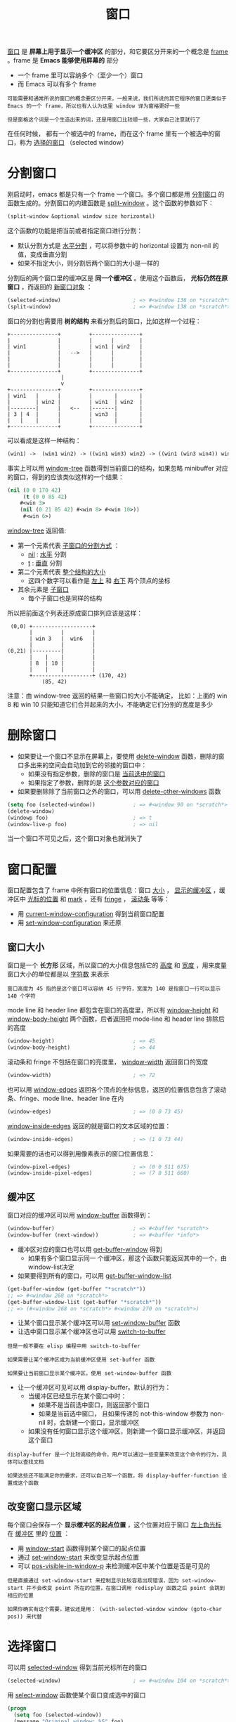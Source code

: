 #+TITLE: 窗口
#+HTML_HEAD: <link rel="stylesheet" type="text/css" href="css/main.css" />
#+HTML_LINK_UP: operation-objects.html   
#+HTML_LINK_HOME: elisp.html
#+OPTIONS: num:nil timestamp:nil ^:nil


_窗口_ 是 *屏幕上用于显示一个缓冲区* 的部分，和它要区分开来的一个概念是 _frame_ 。frame 是 *Emacs 能够使用屏幕的* 部分
+ 一个 frame 里可以容纳多个（至少一个）窗口
+ 而 Emacs 可以有多个 frame

#+begin_example
  可能需要和通常所说的窗口的概念要区分开来，一般来说，我们所说的其它程序的窗口更类似于 Emacs 的一个 frame，所以也有人认为这里 window 译为窗格更好一些

  但是窗格这个词是一个生造出来的词，还是用窗口比较顺一些，大家自己注意就行了
#+end_example

在任何时候， 都有一个被选中的 frame，而在这个 frame 里有一个被选中的窗口，称为 _选择的窗口_ （selected window）
* 分割窗口
  刚启动时，emacs 都是只有一个 frame 一个窗口。多个窗口都是用 _分割窗口_ 的函数生成的。分割窗口的内建函数是 _split-window_ 。这个函数的参数如下：

  #+begin_src lisp 
  (split-window &optional window size horizontal)
  #+end_src

  这个函数的功能是把当前或者指定窗口进行分割：
  + 默认分割方式是 _水平分割_ ，可以将参数中的 horizontal 设置为 non-nil 的值，变成垂直分割
  + 如果不指定大小，则分割后两个窗口的大小是一样的

  分割后的两个窗口里的缓冲区是 *同一个缓冲区* 。使用这个函数后， *光标仍然在原窗口* ，而返回的 _新窗口对象_ ： 

  #+begin_src lisp 
  (selected-window)                       ; => #<window 136 on *scratch*>
  (split-window)                          ; => #<window 138 on *scratch*>
  #+end_src

  窗口的分割也需要用 *树的结构* 来看分割后的窗口，比如这样一个过程：

  #+begin_example
	+---------------+         +---------------+
	|               |         |      |        |
	| win1          |         | win1 | win2   |
	|               |   -->   |      |        |
	|               |         |      |        |
	|               |         |      |        |
	+---------------+         +---------------+
					 |
					 v
	+---------------+         +---------------+
	| win1   |      |         |       |       |
	|        | win2 |         | win1  | win2  |
	|--------|      |   <--   |-------|       |
	| 3 | 4  |      |         | win3  |       |
	|   |    |      |         |       |       |
	+---------------+         +---------------+
  #+end_example

  可以看成是这样一种结构：
  #+begin_src lisp 
  (win1) ->  (win1 win2) -> ((win1 win3) win2) -> ((win1 (win3 win4)) win2)
  #+end_src

  事实上可以用 _window-tree_ 函数得到当前窗口的结构，如果忽略 minibuffer 对应的窗口，得到的应该类似这样的一个结果：

  #+begin_src lisp 
  (nil (0 0 170 42)
       (t (0 0 85 42)
	  #<win 3>
	  (nil (0 21 85 42) #<win 8> #<win 10>))
       #<win 6>)
  #+end_src

  _window-tree_ 返回值:
  + 第一个元素代表 _子窗口的分割方式_ ：
    + _nil_ :  _水平_ 分割
    + _t_ : _垂直_ 分割
  + 第二个元素代表 _整个结构的大小_ 
    + 这四个数字可以看作是 _左上_ 和 _右下_ 两个顶点的坐标
  + 其余元素是 _子窗口_ 
    + 每个子窗口也是同样的结构

  所以把前面这个列表还原成窗口排列应该是这样：
  #+begin_example
	 (0,0) +-------------------+
	       |         |         |
	       | win 3   |  win6   |
	       |         |         |
	(0,21) |---------|         |
	       |    |    |         |
	       | 8  | 10 |         |
	       |    |    |         |
	       +-------------------+ (170, 42)
		       (85, 42)
  #+end_example

  注意：由 window-tree 返回的结果一些窗口的大小不能确定， 比如：上面的 win 8 和 win 10 只能知道它们合并起来的大小，不能确定它们分别的宽度是多少

* 删除窗口
  + 如果要让一个窗口不显示在屏幕上，要使用 _delete-window_ 函数，删除的窗口多出来的空间会自动加到它的邻接的窗口中：
    + 如果没有指定参数，删除的窗口是 _当前选中的窗口_ 
    + 如果指定了参数，删除的是 _这个参数对应的窗口_ 
  + 如果要删除除了当前窗口之外的窗口，可以用 _delete-other-windows_ 函数

  #+begin_src lisp 
  (setq foo (selected-window))            ; => #<window 90 on *scratch*>
  (delete-window)
  (windowp foo)                           ; => t
  (window-live-p foo)                     ; => nil
  #+end_src

  当一个窗口不可见之后，这个窗口对象也就消失了

* 窗口配置
  窗口配置包含了 frame 中所有窗口的位置信息：窗口 _大小_ ， _显示的缓冲区_ ，缓冲区中 _光标的位置_ 和 _mark_ ，还有 _fringe_ ， _滚动条_ 等等：
  + 用 _current-window-configuration_ 得到当前窗口配置
  + 用 _set-window-configuration_ 来还原

** 窗口大小
   窗口是一个 *长方形* 区域，所以窗口的大小信息包括它的 _高度_ 和 _宽度_ ，用来度量窗口大小的单位都是以 _字符数_ 来表示

   #+begin_example
     窗口高度为 45 指的是这个窗口可以容纳 45 行字符，宽度为 140 是指窗口一行可以显示 140 个字符
   #+end_example

   mode line 和 header line 都包含在窗口的高度里，所以有 _window-height_ 和 _window-body-height_ 两个函数，后者返回把 mode-line 和 header line 排除后 的高度 

   #+begin_src lisp 
  (window-height)                         ; => 45
  (window-body-height)                    ; => 44
   #+end_src
   滚动条和 fringe 不包括在窗口的亮度里， _window-width_ 返回窗口的宽度

   #+begin_src lisp 
  (window-width)                          ; => 72
   #+end_src
   也可以用 _window-edges_ 返回各个顶点的坐标信息，返回的位置信息包含了滚动条、fringe、mode line、header line 在内

   #+begin_src lisp 
  (window-edges)                          ; => (0 0 73 45)
   #+end_src

   _window-inside-edges_ 返回的就是窗口的文本区域的位置：

   #+begin_src lisp 
  (window-inside-edges)                   ; => (1 0 73 44)
   #+end_src

   如果需要的话也可以得到用像素表示的窗口位置信息：

   #+begin_src lisp 
  (window-pixel-edges)                    ; => (0 0 511 675)
  (window-inside-pixel-edges)             ; => (7 0 511 660)
   #+end_src

** 缓冲区
   窗口对应的缓冲区可以用 _window-buffer_ 函数得到：

   #+begin_src lisp 
  (window-buffer)                         ; => #<buffer *scratch*>
  (window-buffer (next-window))           ; => #<buffer *info*>
   #+end_src

   + 缓冲区对应的窗口也可以用 _get-buffer-window_ 得到
     + 如果有多个窗口显示同一 个缓冲区，那这个函数只能返回其中的一个，由window-list决定
   + 如果要得到所有的窗口，可以用 _get-buffer-window-list_ 

   #+begin_src lisp 
  (get-buffer-window (get-buffer "*scratch*"))
  ;; => #<window 268 on *scratch*>
  (get-buffer-window-list (get-buffer "*scratch*"))
  ;; => (#<window 268 on *scratch*> #<window 270 on *scratch*>)
   #+end_src

   + 让某个窗口显示某个缓冲区可以用 _set-window-buffer_ 函数
   + 让选中窗口显示某个缓冲区也可以用 _switch-to-buffer_ 

   #+begin_example
     但是一般不要在 elisp 编程中用 switch-to-buffer 

     如果需要让某个缓冲区成为当前缓冲区使用 set-buffer 函数

     如果要让当前窗口显示某个缓冲区，使用 set-window-buffer 函数 
   #+end_example

   + 让一个缓冲区可见可以用 display-buffer。默认的行为：
     + 当缓冲区已经显示在某个窗口中时：
       + 如果不是当前选中窗口，则返回那个窗口
       + 如果是当前选中窗口， 且如果传递的 not-this-window 参数为 non-nil 时，会新建一个窗口，显示缓冲区
     + 如果没有任何窗口显示这个缓冲区，则新建一个窗口显示缓冲区，并返回这个窗口

   #+begin_example
     display-buffer 是一个比较高级的命令，用户可以通过一些变量来改变这个命令的行为，具体可以查找文档

     如果这些还不能满足你的要求，还可以自己写一个函数，将 display-buffer-function 设置成这个函数
   #+end_example

** 改变窗口显示区域
   每个窗口会保存一个 *显示缓冲区的起点位置* ，这个位置对应于窗口 _左上角光标_ 在 _缓冲区_ 里的 _位置_ ：
   + 用 _window-start_ 函数得到某个窗口的起点位置
   + 通过 _set-window-start_ 来改变显示起点位置
   + 可以 _pos-visible-in-window-p_ 来检测缓冲区中某个位置是否是可见的

   #+begin_example
     但是直接通过 set-window-start 来控制显示比较容易出现错误，因为 set-window-start 并不会改变 point 所在的位置，在窗口调用 redisplay 函数之后 point 会跳到相应的位置

     如果你确实有这个需要，建议还是用： (with-selected-window window (goto-char pos)) 来代替
   #+end_example

* 选择窗口
  可以用 _selected-window_ 得到当前光标所在的窗口

  #+begin_src lisp 
  (selected-window)                       ; => #<window 104 on *scratch*>
  #+end_src


  用 _select-window_ 函数使某个窗口变成选中的窗口

  #+begin_src lisp
  (progn
    (setq foo (selected-window))
    (message "Original window: %S" foo)
    (other-window 1)
    (message "Current window: %S" (selected-window))
    (select-window foo)
    (message "Back to original window: %S" foo))
  #+end_src

  两个特殊的宏可以保存窗口位置执行语句，它们的作用是在 _执行语句结束_ 后 _选择的窗口_ 仍留在 _执行语句之前的窗口_ ：
  + save-selected-window：可以选择其它窗口
  + with-selected-window: 选择当前的窗口

  #+begin_src lisp 
  ;; 让另一个窗口滚动到缓冲区开始
  (save-selected-window
    (select-window (next-window))
    (goto-char (point-min)))
  #+end_src

  #+begin_example
  这两个宏不会保存窗口的位置信息，如果执行语句结束后，保存的窗口已经消失，则会选择最后一个选择的窗口
  #+end_example

  当前 frame 里所有的窗口可以用 _window-list_ 函数得到
  + 用 _next-window_ 来得到在 window-list 里排在某个 window 之后的窗口
  + 用 _previous-window_ 得到排在某个 window 之前的窗口

  #+begin_src lisp 
    (selected-window)                       ; => #<window 245 on *scratch*>
    (window-list)
    ;; => (#<window 245 on *scratch*> #<window 253 on *scratch*> #<window 251 on *info*>)
    (next-window)                           ; => #<window 253 on *scratch*>
    (next-window (next-window))             ; => #<window 251 on *info*>
    (next-window (next-window (next-window))) ; => #<window 245 on *scratch*>
  #+end_src

  + _walk-windows_ 可以遍历窗口，相当于 _(mapc proc (window-list))_
  + _get-window-with-predicate_ 用于查找符合某个条件的窗口

